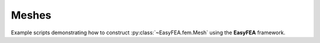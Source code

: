 Meshes
======

Example scripts demonstrating how to construct :py:class:`~EasyFEA.fem.Mesh` using the **EasyFEA** framework.
